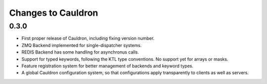 Changes to Cauldron
-------------------

0.3.0
=====
- First proper release of Cauldron, including fixing version number.
- ZMQ Backend implemented for single-dispatcher systems.
- REDIS Backend has some handling for asynchronus calls.
- Support for typed keywords, following the KTL type conventions. No support yet for arrays or masks.
- Feature registration system for better management of backends and keyword types.
- A global Cauldron configuration system, so that configurations apply transparently to clients as well as servers.